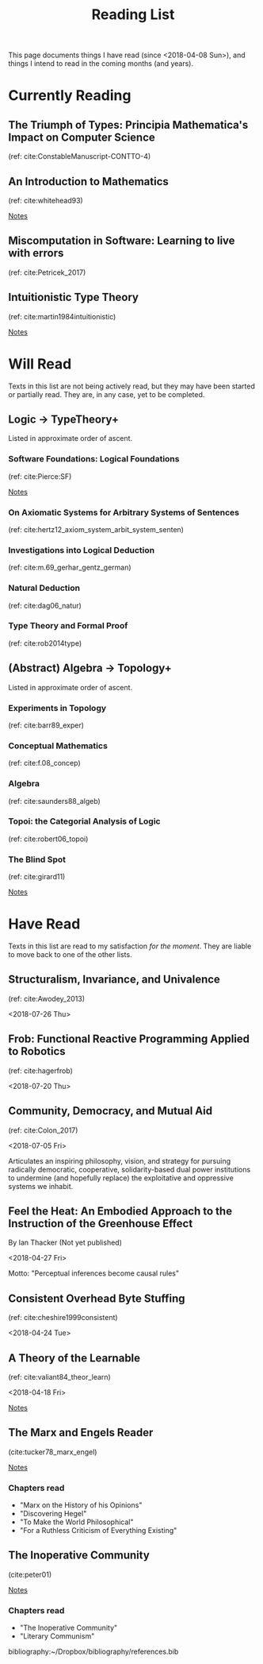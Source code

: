 #+TITLE: Reading List
#+OPTIONS: toc:3

This page documents things I have read (since <2018-04-08 Sun>), and things I
intend to read in the coming months (and years).

* Currently Reading

** The Triumph of Types: Principia Mathematica's Impact on Computer Science
   (ref: cite:ConstableManuscript-CONTTO-4)

** An Introduction to Mathematics
   (ref: cite:whitehead93)

   [[file:reading-notes/whitehead-introduction-to-mathematics.org][Notes]]
** Miscomputation in Software: Learning to live with errors
   (ref: cite:Petricek_2017)
** Intuitionistic Type Theory
   (ref: cite:martin1984intuitionistic)

   [[file:reading-notes/martin-lof-itt.org][Notes]]

* Will Read
  Texts in this list are not being actively read, but they may have been started
  or partially read. They are, in any case, yet to be completed.
** Logic -> TypeTheory+
   Listed in approximate order of ascent.
*** Software Foundations: Logical Foundations
    (ref: cite:Pierce:SF)

    [[file:reading-notes/pierce-software-foundations-logical-foundations.org][Notes]]
*** On Axiomatic Systems for Arbitrary Systems of Sentences
    (ref: cite:hertz12_axiom_system_arbit_system_senten)
*** Investigations into Logical Deduction
    (ref: cite:m.69_gerhar_gentz_german)
*** Natural Deduction
    (ref: cite:dag06_natur)
*** Type Theory and Formal Proof
    (ref: cite:rob2014type)
** (Abstract) Algebra -> Topology+
   Listed in approximate order of ascent.
*** Experiments in Topology
    (ref: cite:barr89_exper)
*** Conceptual Mathematics
    (ref: cite:f.08_concep)
*** Algebra
    (ref: cite:saunders88_algeb)
*** Topoi: the Categorial Analysis of Logic
    (ref: cite:robert06_topoi)
*** The Blind Spot
    (ref: cite:girard11)

    [[file:reading-notes/girard-the-blind-spot.org][Notes]]

* Have Read
  Texts in this list are read to my satisfaction /for the moment/. They are
  liable to move back to one of the other lists.

** Structuralism, Invariance, and Univalence
   (ref: cite:Awodey_2013)

   <2018-07-26 Thu>

** Frob: Functional Reactive Programming Applied to Robotics
   (ref: cite:hagerfrob)

   <2018-07-20 Thu>

** Community, Democracy, and Mutual Aid
   (ref: cite:Colon_2017)

   <2018-07-05 Fri>


   Articulates an inspiring philosophy, vision, and strategy for pursuing
   radically democratic, cooperative, solidarity-based dual power institutions
   to undermine (and hopefully replace) the exploitative and oppressive systems
   we inhabit.

** Feel the Heat: An Embodied Approach to the Instruction of the Greenhouse Effect
   By Ian Thacker (Not yet published)

   <2018-04-27 Fri>

   Motto: "Perceptual inferences become causal rules"
** Consistent Overhead Byte Stuffing
   (ref: cite:cheshire1999consistent)

   <2018-04-24 Tue>

** A Theory of the Learnable
   (ref: cite:valiant84_theor_learn)

   <2018-04-18 Fri>

   [[file:reading-notes/valiant-a-theory-of-the-learnable.org][Notes]]
** The Marx and Engels Reader
   (cite:tucker78_marx_engel)

   [[file:reading-notes/marx-engles-reader.org][Notes]]

*** Chapters read
    - "Marx on the History of his Opinions"
    - "Discovering Hegel"
    - "To Make the World Philosophical"
    - "For a Ruthless Criticism of Everything Existing"
** The Inoperative Community
   (cite:peter01)

   [[file:reading-notes/nancy-the-inoperative-community.org][Notes]]

*** Chapters read

    - "The Inoperative Community"
    - "Literary Communism"



bibliography:~/Dropbox/bibliography/references.bib
